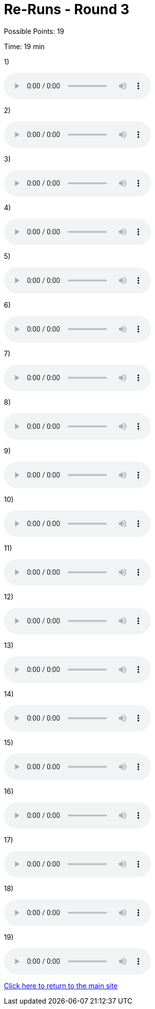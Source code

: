 = Re-Runs - Round 3

Possible Points: 19

Time: 19 min

1) 

audio::../videos/question1.mp3[]

2)

audio::../videos/question2.mp3[]

3)

audio::../videos/question3.mp3[]

4)

audio::../videos/question4.mp3[]

5)

audio::../videos/question5.mp3[]

6)

audio::../videos/question6.mp3[]

7)

audio::../videos/question7.mp3[]

8)

audio::../videos/question8.mp3[]

9)

audio::../videos/question9.mp3[]

10)

audio::../videos/question10.mp3[]

11)

audio::../videos/question11.mp3[]

12)

audio::../videos/question12.mp3[]

13)

audio::../videos/question13.mp3[]

14)

audio::../videos/question14.mp3[]

15)

audio::../videos/question15.mp3[]

16)

audio::../videos/question16.mp3[]

17)

audio::../videos/question17.mp3[]

18)

audio::../videos/question18.mp3[]

19)

audio::../videos/question19.mp3[]

link:../../../index.html[Click here to return to the main site]
